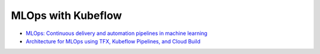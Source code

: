 ===================
MLOps with Kubeflow
===================

- `MLOps: Continuous delivery and automation pipelines in machine learning <https://cloud.google.com/architecture/mlops-continuous-delivery-and-automation-pipelines-in-machine-learning>`__

- `Architecture for MLOps using TFX, Kubeflow Pipelines, and Cloud Build <https://cloud.google.com/architecture/architecture-for-mlops-using-tfx-kubeflow-pipelines-and-cloud-build>`__
